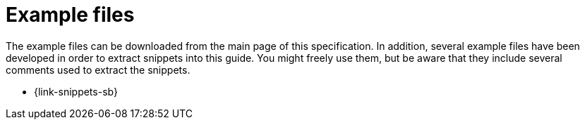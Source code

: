 [appendix]
[[examples]]
= Example files

The example files can be downloaded from the main page of this specification. In addition, several example files have been developed in order to extract snippets into this guide. You might freely use them, but be aware that they include several comments used to extract the snippets.

* {link-snippets-sb}
